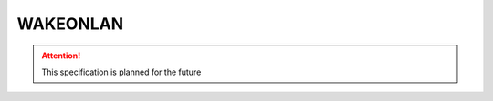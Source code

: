 .. _WAKEONLAN:

WAKEONLAN
=============

.. attention:: This specification is planned for the future

